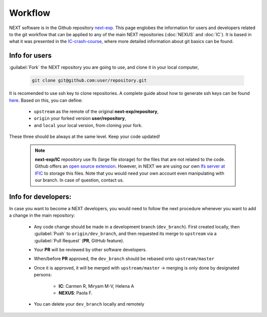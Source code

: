 Workflow
============

NEXT software is in the Github repository `next-exp <https://github.com/next-exp/>`_. This page englobes the information for users and developers related to the git workflow that can be applied to any of the main NEXT repositories (:doc:`NEXUS` and :doc:`IC`).
It is based in what it was presented in the `IC-crash-course <https://github.com/mmkekic/IC-crash-course/blob/master/presentations/git.pdf>`_, where more detailed information about git basics can be found.

Info for users
------------------------
:guilabel:`Fork` the NEXT repository you are going to use, and clone it in your local computer,

 .. code-block:: text

   git clone git@github.com:user/repository.git

It is recomended to use ssh key to clone repositories. A complete guide about how to generate ssh keys can be found
`here <https://docs.github.com/en/authentication/connecting-to-github-with-ssh/generating-a-new-ssh-key-and-adding-it-to-the-ssh-agent>`_.
Based on this, you can define:

 * ``upstream`` as the remote of the original **next-exp/repository**,
 * ``origin`` your forked version **user/repository**,
 * and ``local`` your local version, from cloning your fork.

These three should be always at the same level. Keep your code updated!

 .. note::
   **next-exp/IC** repository use lfs (large file storage) for the files that are not related to the code. Github offers an `open source extension <https://git-lfs.github.com/>`_.
   However, in NEXT we are using our own `lfs server at IFIC <https://next.ific.uv.es:8888/users/sign_in>`_ to storage this files. Note that you would need your own account
   even manipulating with our branch. In case of question, contact us.

 .. image:: images/workflow.png
   :width: 850


Info for developers:
------------------------------------
In case you want to become a NEXT developers, you would need to follow the next procedure whenever you want to add a change in the main repository:

 * Any code change should be made in a development branch (``dev_branch``). First created locally, then :guilabel:`Push` to ``origin/dev_branch``, and then requested its merge to ``upstream`` via a :guilabel:`Pull Request` (**PR**, GitHub feature).
 * Your **PR** will be reviewed by other software developers.
 * When/before **PR** approved, the ``dev_branch`` should be rebased onto ``upstream/master``
 * Once it is approved, it will be merged with ``upstream/master`` -> merging is only done by designated persons:

    * **IC**: Carmen R, Miryam M-V, Helena A
    * **NEXUS**: Paola F.

 * You can delete your ``dev_branch`` locally and remotely
